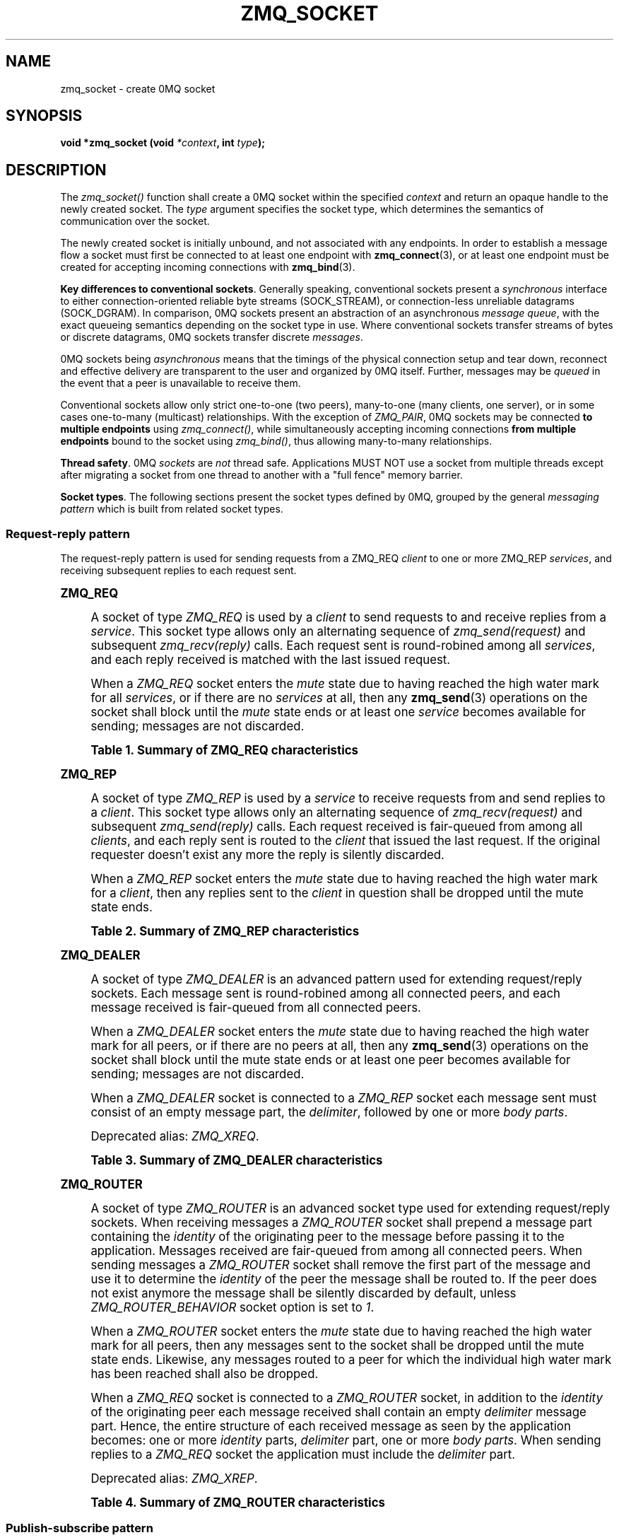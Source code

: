'\" t
.\"     Title: zmq_socket
.\"    Author: [see the "AUTHORS" section]
.\" Generator: DocBook XSL Stylesheets v1.76.1 <http://docbook.sf.net/>
.\"      Date: 05/02/2013
.\"    Manual: 0MQ Manual
.\"    Source: 0MQ 3.2.2
.\"  Language: English
.\"
.TH "ZMQ_SOCKET" "3" "05/02/2013" "0MQ 3\&.2\&.2" "0MQ Manual"
.\" -----------------------------------------------------------------
.\" * Define some portability stuff
.\" -----------------------------------------------------------------
.\" ~~~~~~~~~~~~~~~~~~~~~~~~~~~~~~~~~~~~~~~~~~~~~~~~~~~~~~~~~~~~~~~~~
.\" http://bugs.debian.org/507673
.\" http://lists.gnu.org/archive/html/groff/2009-02/msg00013.html
.\" ~~~~~~~~~~~~~~~~~~~~~~~~~~~~~~~~~~~~~~~~~~~~~~~~~~~~~~~~~~~~~~~~~
.ie \n(.g .ds Aq \(aq
.el       .ds Aq '
.\" -----------------------------------------------------------------
.\" * set default formatting
.\" -----------------------------------------------------------------
.\" disable hyphenation
.nh
.\" disable justification (adjust text to left margin only)
.ad l
.\" -----------------------------------------------------------------
.\" * MAIN CONTENT STARTS HERE *
.\" -----------------------------------------------------------------
.SH "NAME"
zmq_socket \- create 0MQ socket
.SH "SYNOPSIS"
.sp
\fBvoid *zmq_socket (void \fR\fB\fI*context\fR\fR\fB, int \fR\fB\fItype\fR\fR\fB);\fR
.SH "DESCRIPTION"
.sp
The \fIzmq_socket()\fR function shall create a 0MQ socket within the specified \fIcontext\fR and return an opaque handle to the newly created socket\&. The \fItype\fR argument specifies the socket type, which determines the semantics of communication over the socket\&.
.sp
The newly created socket is initially unbound, and not associated with any endpoints\&. In order to establish a message flow a socket must first be connected to at least one endpoint with \fBzmq_connect\fR(3), or at least one endpoint must be created for accepting incoming connections with \fBzmq_bind\fR(3)\&.
.PP
\fBKey differences to conventional sockets\fR. Generally speaking, conventional sockets present a
\fIsynchronous\fR
interface to either connection\-oriented reliable byte streams (SOCK_STREAM), or connection\-less unreliable datagrams (SOCK_DGRAM)\&. In comparison, 0MQ sockets present an abstraction of an asynchronous
\fImessage queue\fR, with the exact queueing semantics depending on the socket type in use\&. Where conventional sockets transfer streams of bytes or discrete datagrams, 0MQ sockets transfer discrete
\fImessages\fR\&.
.sp
0MQ sockets being \fIasynchronous\fR means that the timings of the physical connection setup and tear down, reconnect and effective delivery are transparent to the user and organized by 0MQ itself\&. Further, messages may be \fIqueued\fR in the event that a peer is unavailable to receive them\&.
.sp
Conventional sockets allow only strict one\-to\-one (two peers), many\-to\-one (many clients, one server), or in some cases one\-to\-many (multicast) relationships\&. With the exception of \fIZMQ_PAIR\fR, 0MQ sockets may be connected \fBto multiple endpoints\fR using \fIzmq_connect()\fR, while simultaneously accepting incoming connections \fBfrom multiple endpoints\fR bound to the socket using \fIzmq_bind()\fR, thus allowing many\-to\-many relationships\&.
.PP
\fBThread safety\fR. 0MQ
\fIsockets\fR
are
\fInot\fR
thread safe\&. Applications MUST NOT use a socket from multiple threads except after migrating a socket from one thread to another with a "full fence" memory barrier\&.
.PP
\fBSocket types\fR. The following sections present the socket types defined by 0MQ, grouped by the general
\fImessaging pattern\fR
which is built from related socket types\&.
.SS "Request\-reply pattern"
.sp
The request\-reply pattern is used for sending requests from a ZMQ_REQ \fIclient\fR to one or more ZMQ_REP \fIservices\fR, and receiving subsequent replies to each request sent\&.
.sp
.it 1 an-trap
.nr an-no-space-flag 1
.nr an-break-flag 1
.br
.ps +1
\fBZMQ_REQ\fR
.RS 4
.sp
A socket of type \fIZMQ_REQ\fR is used by a \fIclient\fR to send requests to and receive replies from a \fIservice\fR\&. This socket type allows only an alternating sequence of \fIzmq_send(request)\fR and subsequent \fIzmq_recv(reply)\fR calls\&. Each request sent is round\-robined among all \fIservices\fR, and each reply received is matched with the last issued request\&.
.sp
When a \fIZMQ_REQ\fR socket enters the \fImute\fR state due to having reached the high water mark for all \fIservices\fR, or if there are no \fIservices\fR at all, then any \fBzmq_send\fR(3) operations on the socket shall block until the \fImute\fR state ends or at least one \fIservice\fR becomes available for sending; messages are not discarded\&.
.sp
.it 1 an-trap
.nr an-no-space-flag 1
.nr an-break-flag 1
.br
.B Table\ \&1.\ \&Summary of ZMQ_REQ characteristics
.TS
tab(:);
lt lt
lt lt
lt lt
lt lt
lt lt
lt lt.
T{
.sp
Compatible peer sockets
T}:T{
.sp
\fIZMQ_REP\fR, \fIZMQ_ROUTER\fR
T}
T{
.sp
Direction
T}:T{
.sp
Bidirectional
T}
T{
.sp
Send/receive pattern
T}:T{
.sp
Send, Receive, Send, Receive, \&...
T}
T{
.sp
Outgoing routing strategy
T}:T{
.sp
Round\-robin
T}
T{
.sp
Incoming routing strategy
T}:T{
.sp
Last peer
T}
T{
.sp
Action in mute state
T}:T{
.sp
Block
T}
.TE
.sp 1
.RE
.sp
.it 1 an-trap
.nr an-no-space-flag 1
.nr an-break-flag 1
.br
.ps +1
\fBZMQ_REP\fR
.RS 4
.sp
A socket of type \fIZMQ_REP\fR is used by a \fIservice\fR to receive requests from and send replies to a \fIclient\fR\&. This socket type allows only an alternating sequence of \fIzmq_recv(request)\fR and subsequent \fIzmq_send(reply)\fR calls\&. Each request received is fair\-queued from among all \fIclients\fR, and each reply sent is routed to the \fIclient\fR that issued the last request\&. If the original requester doesn\(cqt exist any more the reply is silently discarded\&.
.sp
When a \fIZMQ_REP\fR socket enters the \fImute\fR state due to having reached the high water mark for a \fIclient\fR, then any replies sent to the \fIclient\fR in question shall be dropped until the mute state ends\&.
.sp
.it 1 an-trap
.nr an-no-space-flag 1
.nr an-break-flag 1
.br
.B Table\ \&2.\ \&Summary of ZMQ_REP characteristics
.TS
tab(:);
lt lt
lt lt
lt lt
lt lt
lt lt
lt lt.
T{
.sp
Compatible peer sockets
T}:T{
.sp
\fIZMQ_REQ\fR, \fIZMQ_DEALER\fR
T}
T{
.sp
Direction
T}:T{
.sp
Bidirectional
T}
T{
.sp
Send/receive pattern
T}:T{
.sp
Receive, Send, Receive, Send, \&...
T}
T{
.sp
Incoming routing strategy
T}:T{
.sp
Fair\-queued
T}
T{
.sp
Outgoing routing strategy
T}:T{
.sp
Last peer
T}
T{
.sp
Action in mute state
T}:T{
.sp
Drop
T}
.TE
.sp 1
.RE
.sp
.it 1 an-trap
.nr an-no-space-flag 1
.nr an-break-flag 1
.br
.ps +1
\fBZMQ_DEALER\fR
.RS 4
.sp
A socket of type \fIZMQ_DEALER\fR is an advanced pattern used for extending request/reply sockets\&. Each message sent is round\-robined among all connected peers, and each message received is fair\-queued from all connected peers\&.
.sp
When a \fIZMQ_DEALER\fR socket enters the \fImute\fR state due to having reached the high water mark for all peers, or if there are no peers at all, then any \fBzmq_send\fR(3) operations on the socket shall block until the mute state ends or at least one peer becomes available for sending; messages are not discarded\&.
.sp
When a \fIZMQ_DEALER\fR socket is connected to a \fIZMQ_REP\fR socket each message sent must consist of an empty message part, the \fIdelimiter\fR, followed by one or more \fIbody parts\fR\&.
.sp
Deprecated alias: \fIZMQ_XREQ\fR\&.
.sp
.it 1 an-trap
.nr an-no-space-flag 1
.nr an-break-flag 1
.br
.B Table\ \&3.\ \&Summary of ZMQ_DEALER characteristics
.TS
tab(:);
lt lt
lt lt
lt lt
lt lt
lt lt
lt lt.
T{
.sp
Compatible peer sockets
T}:T{
.sp
\fIZMQ_ROUTER\fR, \fIZMQ_REP\fR, \fIZMQ_DEALER\fR
T}
T{
.sp
Direction
T}:T{
.sp
Bidirectional
T}
T{
.sp
Send/receive pattern
T}:T{
.sp
Unrestricted
T}
T{
.sp
Outgoing routing strategy
T}:T{
.sp
Round\-robin
T}
T{
.sp
Incoming routing strategy
T}:T{
.sp
Fair\-queued
T}
T{
.sp
Action in mute state
T}:T{
.sp
Block
T}
.TE
.sp 1
.RE
.sp
.it 1 an-trap
.nr an-no-space-flag 1
.nr an-break-flag 1
.br
.ps +1
\fBZMQ_ROUTER\fR
.RS 4
.sp
A socket of type \fIZMQ_ROUTER\fR is an advanced socket type used for extending request/reply sockets\&. When receiving messages a \fIZMQ_ROUTER\fR socket shall prepend a message part containing the \fIidentity\fR of the originating peer to the message before passing it to the application\&. Messages received are fair\-queued from among all connected peers\&. When sending messages a \fIZMQ_ROUTER\fR socket shall remove the first part of the message and use it to determine the \fIidentity\fR of the peer the message shall be routed to\&. If the peer does not exist anymore the message shall be silently discarded by default, unless \fIZMQ_ROUTER_BEHAVIOR\fR socket option is set to \fI1\fR\&.
.sp
When a \fIZMQ_ROUTER\fR socket enters the \fImute\fR state due to having reached the high water mark for all peers, then any messages sent to the socket shall be dropped until the mute state ends\&. Likewise, any messages routed to a peer for which the individual high water mark has been reached shall also be dropped\&.
.sp
When a \fIZMQ_REQ\fR socket is connected to a \fIZMQ_ROUTER\fR socket, in addition to the \fIidentity\fR of the originating peer each message received shall contain an empty \fIdelimiter\fR message part\&. Hence, the entire structure of each received message as seen by the application becomes: one or more \fIidentity\fR parts, \fIdelimiter\fR part, one or more \fIbody parts\fR\&. When sending replies to a \fIZMQ_REQ\fR socket the application must include the \fIdelimiter\fR part\&.
.sp
Deprecated alias: \fIZMQ_XREP\fR\&.
.sp
.it 1 an-trap
.nr an-no-space-flag 1
.nr an-break-flag 1
.br
.B Table\ \&4.\ \&Summary of ZMQ_ROUTER characteristics
.TS
tab(:);
lt lt
lt lt
lt lt
lt lt
lt lt
lt lt.
T{
.sp
Compatible peer sockets
T}:T{
.sp
\fIZMQ_DEALER\fR, \fIZMQ_REQ\fR, \fIZMQ_ROUTER\fR
T}
T{
.sp
Direction
T}:T{
.sp
Bidirectional
T}
T{
.sp
Send/receive pattern
T}:T{
.sp
Unrestricted
T}
T{
.sp
Outgoing routing strategy
T}:T{
.sp
See text
T}
T{
.sp
Incoming routing strategy
T}:T{
.sp
Fair\-queued
T}
T{
.sp
Action in mute state
T}:T{
.sp
Drop
T}
.TE
.sp 1
.RE
.SS "Publish\-subscribe pattern"
.sp
The publish\-subscribe pattern is used for one\-to\-many distribution of data from a single \fIpublisher\fR to multiple \fIsubscribers\fR in a fan out fashion\&.
.sp
.it 1 an-trap
.nr an-no-space-flag 1
.nr an-break-flag 1
.br
.ps +1
\fBZMQ_PUB\fR
.RS 4
.sp
A socket of type \fIZMQ_PUB\fR is used by a \fIpublisher\fR to distribute data\&. Messages sent are distributed in a fan out fashion to all connected peers\&. The \fBzmq_recv\fR(3) function is not implemented for this socket type\&.
.sp
When a \fIZMQ_PUB\fR socket enters the \fImute\fR state due to having reached the high water mark for a \fIsubscriber\fR, then any messages that would be sent to the \fIsubscriber\fR in question shall instead be dropped until the mute state ends\&. The \fIzmq_send()\fR function shall never block for this socket type\&.
.sp
.it 1 an-trap
.nr an-no-space-flag 1
.nr an-break-flag 1
.br
.B Table\ \&5.\ \&Summary of ZMQ_PUB characteristics
.TS
tab(:);
lt lt
lt lt
lt lt
lt lt
lt lt
lt lt.
T{
.sp
Compatible peer sockets
T}:T{
.sp
\fIZMQ_SUB\fR, \fIZMQ_XSUB\fR
T}
T{
.sp
Direction
T}:T{
.sp
Unidirectional
T}
T{
.sp
Send/receive pattern
T}:T{
.sp
Send only
T}
T{
.sp
Incoming routing strategy
T}:T{
.sp
N/A
T}
T{
.sp
Outgoing routing strategy
T}:T{
.sp
Fan out
T}
T{
.sp
Action in mute state
T}:T{
.sp
Drop
T}
.TE
.sp 1
.RE
.sp
.it 1 an-trap
.nr an-no-space-flag 1
.nr an-break-flag 1
.br
.ps +1
\fBZMQ_SUB\fR
.RS 4
.sp
A socket of type \fIZMQ_SUB\fR is used by a \fIsubscriber\fR to subscribe to data distributed by a \fIpublisher\fR\&. Initially a \fIZMQ_SUB\fR socket is not subscribed to any messages, use the \fIZMQ_SUBSCRIBE\fR option of \fBzmq_setsockopt\fR(3) to specify which messages to subscribe to\&. The \fIzmq_send()\fR function is not implemented for this socket type\&.
.sp
.it 1 an-trap
.nr an-no-space-flag 1
.nr an-break-flag 1
.br
.B Table\ \&6.\ \&Summary of ZMQ_SUB characteristics
.TS
tab(:);
lt lt
lt lt
lt lt
lt lt
lt lt
lt lt.
T{
.sp
Compatible peer sockets
T}:T{
.sp
\fIZMQ_PUB\fR, \fIZMQ_XPUB\fR
T}
T{
.sp
Direction
T}:T{
.sp
Unidirectional
T}
T{
.sp
Send/receive pattern
T}:T{
.sp
Receive only
T}
T{
.sp
Incoming routing strategy
T}:T{
.sp
Fair\-queued
T}
T{
.sp
Outgoing routing strategy
T}:T{
.sp
N/A
T}
T{
.sp
Action in mute state
T}:T{
.sp
Drop
T}
.TE
.sp 1
.RE
.sp
.it 1 an-trap
.nr an-no-space-flag 1
.nr an-break-flag 1
.br
.ps +1
\fBZMQ_XPUB\fR
.RS 4
.sp
Same as ZMQ_PUB except that you can receive subscriptions from the peers in form of incoming messages\&. Subscription message is a byte 1 (for subscriptions) or byte 0 (for unsubscriptions) followed by the subscription body\&.
.sp
.it 1 an-trap
.nr an-no-space-flag 1
.nr an-break-flag 1
.br
.B Table\ \&7.\ \&Summary of ZMQ_XPUB characteristics
.TS
tab(:);
lt lt
lt lt
lt lt
lt lt
lt lt
lt lt.
T{
.sp
Compatible peer sockets
T}:T{
.sp
\fIZMQ_SUB\fR, \fIZMQ_XSUB\fR
T}
T{
.sp
Direction
T}:T{
.sp
Unidirectional
T}
T{
.sp
Send/receive pattern
T}:T{
.sp
Send messages, receive subscriptions
T}
T{
.sp
Incoming routing strategy
T}:T{
.sp
N/A
T}
T{
.sp
Outgoing routing strategy
T}:T{
.sp
Fan out
T}
T{
.sp
Action in mute state
T}:T{
.sp
Drop
T}
.TE
.sp 1
.RE
.sp
.it 1 an-trap
.nr an-no-space-flag 1
.nr an-break-flag 1
.br
.ps +1
\fBZMQ_XSUB\fR
.RS 4
.sp
Same as ZMQ_SUB except that you subscribe by sending subscription messages to the socket\&. Subscription message is a byte 1 (for subscriptions) or byte 0 (for unsubscriptions) followed by the subscription body\&.
.sp
.it 1 an-trap
.nr an-no-space-flag 1
.nr an-break-flag 1
.br
.B Table\ \&8.\ \&Summary of ZMQ_XSUB characteristics
.TS
tab(:);
lt lt
lt lt
lt lt
lt lt
lt lt
lt lt.
T{
.sp
Compatible peer sockets
T}:T{
.sp
\fIZMQ_PUB\fR, \fIZMQ_XPUB\fR
T}
T{
.sp
Direction
T}:T{
.sp
Unidirectional
T}
T{
.sp
Send/receive pattern
T}:T{
.sp
Receive messages, send subscriptions
T}
T{
.sp
Incoming routing strategy
T}:T{
.sp
Fair\-queued
T}
T{
.sp
Outgoing routing strategy
T}:T{
.sp
N/A
T}
T{
.sp
Action in mute state
T}:T{
.sp
Drop
T}
.TE
.sp 1
.RE
.SS "Pipeline pattern"
.sp
The pipeline pattern is used for distributing data to \fInodes\fR arranged in a pipeline\&. Data always flows down the pipeline, and each stage of the pipeline is connected to at least one \fInode\fR\&. When a pipeline stage is connected to multiple \fInodes\fR data is round\-robined among all connected \fInodes\fR\&.
.sp
.it 1 an-trap
.nr an-no-space-flag 1
.nr an-break-flag 1
.br
.ps +1
\fBZMQ_PUSH\fR
.RS 4
.sp
A socket of type \fIZMQ_PUSH\fR is used by a pipeline \fInode\fR to send messages to downstream pipeline \fInodes\fR\&. Messages are round\-robined to all connected downstream \fInodes\fR\&. The \fIzmq_recv()\fR function is not implemented for this socket type\&.
.sp
When a \fIZMQ_PUSH\fR socket enters the \fImute\fR state due to having reached the high water mark for all downstream \fInodes\fR, or if there are no downstream \fInodes\fR at all, then any \fBzmq_send\fR(3) operations on the socket shall block until the mute state ends or at least one downstream \fInode\fR becomes available for sending; messages are not discarded\&.
.sp
.it 1 an-trap
.nr an-no-space-flag 1
.nr an-break-flag 1
.br
.B Table\ \&9.\ \&Summary of ZMQ_PUSH characteristics
.TS
tab(:);
lt lt
lt lt
lt lt
lt lt
lt lt
lt lt.
T{
.sp
Compatible peer sockets
T}:T{
.sp
\fIZMQ_PULL\fR
T}
T{
.sp
Direction
T}:T{
.sp
Unidirectional
T}
T{
.sp
Send/receive pattern
T}:T{
.sp
Send only
T}
T{
.sp
Incoming routing strategy
T}:T{
.sp
N/A
T}
T{
.sp
Outgoing routing strategy
T}:T{
.sp
Round\-robin
T}
T{
.sp
Action in mute state
T}:T{
.sp
Block
T}
.TE
.sp 1
.RE
.sp
.it 1 an-trap
.nr an-no-space-flag 1
.nr an-break-flag 1
.br
.ps +1
\fBZMQ_PULL\fR
.RS 4
.sp
A socket of type \fIZMQ_PULL\fR is used by a pipeline \fInode\fR to receive messages from upstream pipeline \fInodes\fR\&. Messages are fair\-queued from among all connected upstream \fInodes\fR\&. The \fIzmq_send()\fR function is not implemented for this socket type\&.
.sp
.it 1 an-trap
.nr an-no-space-flag 1
.nr an-break-flag 1
.br
.B Table\ \&10.\ \&Summary of ZMQ_PULL characteristics
.TS
tab(:);
lt lt
lt lt
lt lt
lt lt
lt lt
lt lt.
T{
.sp
Compatible peer sockets
T}:T{
.sp
\fIZMQ_PUSH\fR
T}
T{
.sp
Direction
T}:T{
.sp
Unidirectional
T}
T{
.sp
Send/receive pattern
T}:T{
.sp
Receive only
T}
T{
.sp
Incoming routing strategy
T}:T{
.sp
Fair\-queued
T}
T{
.sp
Outgoing routing strategy
T}:T{
.sp
N/A
T}
T{
.sp
Action in mute state
T}:T{
.sp
Block
T}
.TE
.sp 1
.RE
.SS "Exclusive pair pattern"
.sp
The exclusive pair pattern is used to connect a peer to precisely one other peer\&. This pattern is used for inter\-thread communication across the inproc transport\&.
.sp
.it 1 an-trap
.nr an-no-space-flag 1
.nr an-break-flag 1
.br
.ps +1
\fBZMQ_PAIR\fR
.RS 4
.sp
A socket of type \fIZMQ_PAIR\fR can only be connected to a single peer at any one time\&. No message routing or filtering is performed on messages sent over a \fIZMQ_PAIR\fR socket\&.
.sp
When a \fIZMQ_PAIR\fR socket enters the \fImute\fR state due to having reached the high water mark for the connected peer, or if no peer is connected, then any \fBzmq_send\fR(3) operations on the socket shall block until the peer becomes available for sending; messages are not discarded\&.
.if n \{\
.sp
.\}
.RS 4
.it 1 an-trap
.nr an-no-space-flag 1
.nr an-break-flag 1
.br
.ps +1
\fBNote\fR
.ps -1
.br
.sp
\fIZMQ_PAIR\fR sockets are designed for inter\-thread communication across the \fBzmq_inproc\fR(7) transport and do not implement functionality such as auto\-reconnection\&. \fIZMQ_PAIR\fR sockets are considered experimental and may have other missing or broken aspects\&.
.sp .5v
.RE
.sp
.it 1 an-trap
.nr an-no-space-flag 1
.nr an-break-flag 1
.br
.B Table\ \&11.\ \&Summary of ZMQ_PAIR characteristics
.TS
tab(:);
lt lt
lt lt
lt lt
lt lt
lt lt
lt lt.
T{
.sp
Compatible peer sockets
T}:T{
.sp
\fIZMQ_PAIR\fR
T}
T{
.sp
Direction
T}:T{
.sp
Bidirectional
T}
T{
.sp
Send/receive pattern
T}:T{
.sp
Unrestricted
T}
T{
.sp
Incoming routing strategy
T}:T{
.sp
N/A
T}
T{
.sp
Outgoing routing strategy
T}:T{
.sp
N/A
T}
T{
.sp
Action in mute state
T}:T{
.sp
Block
T}
.TE
.sp 1
.RE
.SH "RETURN VALUE"
.sp
The \fIzmq_socket()\fR function shall return an opaque handle to the newly created socket if successful\&. Otherwise, it shall return NULL and set \fIerrno\fR to one of the values defined below\&.
.SH "ERRORS"
.PP
\fBEINVAL\fR
.RS 4
The requested socket
\fItype\fR
is invalid\&.
.RE
.PP
\fBEFAULT\fR
.RS 4
The provided
\fIcontext\fR
is invalid\&.
.RE
.PP
\fBEMFILE\fR
.RS 4
The limit on the total number of open 0MQ sockets has been reached\&.
.RE
.PP
\fBETERM\fR
.RS 4
The context specified was terminated\&.
.RE
.SH "SEE ALSO"
.sp
\fBzmq_init\fR(3) \fBzmq_setsockopt\fR(3) \fBzmq_bind\fR(3) \fBzmq_connect\fR(3) \fBzmq_send\fR(3) \fBzmq_recv\fR(3) \fBzmq_inproc\fR(7) \fBzmq\fR(7)
.SH "AUTHORS"
.sp
This 0MQ manual page was written by Martin Sustrik <\m[blue]\fBsustrik@250bpm\&.com\fR\m[]\&\s-2\u[1]\d\s+2>, Martin Lucina <\m[blue]\fBmato@kotelna\&.sk\fR\m[]\&\s-2\u[2]\d\s+2>, and Pieter Hintjens <\m[blue]\fBph@imatix\&.com\fR\m[]\&\s-2\u[3]\d\s+2>\&.
.SH "NOTES"
.IP " 1." 4
sustrik@250bpm.com
.RS 4
\%mailto:sustrik@250bpm.com
.RE
.IP " 2." 4
mato@kotelna.sk
.RS 4
\%mailto:mato@kotelna.sk
.RE
.IP " 3." 4
ph@imatix.com
.RS 4
\%mailto:ph@imatix.com
.RE
